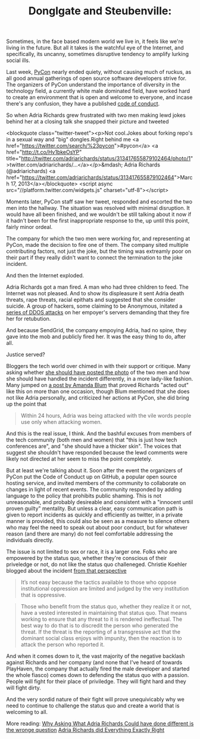 #+TITLE: Donglgate and Steubenville: 

Sometimes, in the face based modern world we live in, it feels like we're living in the future.  But all it takes is the watchful eye of the Internet, and specifically, its uncanny, sometimes disruptive tendency to amplify lurking social ills.

Last week, [[https://us.pycon.org/2013/][PyCon]] nearly ended quiety, without causing much of ruckus, as all good annual gatherings of open source software developers strive for. The organizers of PyCon understand the importance of diversity in the technology field, a currently white male dominated field, have worked hard to create an environment that is open and welcome to everyone, and incase there's any confusion, they have a published [[https://us.pycon.org/2013/about/code-of-conduct/][code of conduct]].

So when Adria Richards grew frustrated with two men making lewd jokes behind her at a closing talk she snapped their picture and tweeted 

<blockquote class="twitter-tweet"><p>Not cool.Jokes about forking repo's in a sexual way and "big" dongles.Right behind me <a href="https://twitter.com/search/%23pycon">#pycon</a> <a href="http://t.co/Hv1bkeOsYP" title="http://twitter.com/adriarichards/status/313417655879102464/photo/1">twitter.com/adriarichards/…</a></p>&mdash; Adria Richards (@adriarichards) <a href="https://twitter.com/adriarichards/status/313417655879102464">March 17, 2013</a></blockquote>
<script async src="//platform.twitter.com/widgets.js" charset="utf-8"></script>

Moments later, PyCon staff saw her tweet, responded and escorted the two men into the hallway.  The situation was resolved with minimal disruption.  It would have all been finished, and we wouldn't be still talking about it now if it hadn't been for the first inappropriate response to the, up until this point, fairly minor ordeal.

The company for which the two men were working for, and representing at PyCon, made the decision to fire one of them.  The company sited multiple contributing factors, not just the joke, but the timing was extreamly poor on their part if they really didn't want to connect the termination to the joke incident.

And then the Internet exploded.

Adria Richards got a man fired.  A man who had three children to feed.  The Internet was not pleased.  And to show its displeasure it sent Adria death threats, rape threats, racial epithats and suggested that she consider suicide.  A group of hackers, some claiming to be Anonymous, initated a [[http://venturebeat.com/2013/03/21/sendgrid-under-ddos-attack-after-its-developer-evangelist-complains-about-sexual-jokes-at-pycon/][series of DDOS attacks]] on her empoyer's servers demanding that they fire her for retubution.

And because SendGrid, the company empoying Adria, had no spine, they gave into the mob and publicly fired her. It was the easy thing to do, after all.

Justice served?

Bloggers the tech world over chimed in with their support or critique.  Many asking whether [[http://www.forbes.com/sites/quora/2013/03/22/was-it-appropriate-for-adria-richards-to-tweet-a-photo-of-two-men-at-pycon-and-accuse-them-of-being-sexist/][she should have posted the photo]] of the two men and how she should have handled the incident differently, in a more lady-like fashion. Many jumped on [[http://amandablumwords.wordpress.com/2013/03/21/3/][a post by Amanda Blum]] that proved Richards "acted out" like this on more than one occasion, though Blum mentioned that she does not like Adria personally, and criticized her actions at PyCon, she did bring up the point that

#+begin_quote
Within 24 hours, Adria was being attacked with the vile words people use only when attacking women. 
#+end_quote

And this is the real issue, I think.  And the bashful excuses from members of the tech community (both men and women) that "this is just how tech conferences are", and "she should have a thicker skin".  The voices that suggest she shouldn't have responded because the lewd comments were likely not directed at her seem to miss the point completely. 

But at least we're talking about it.  Soon after the event the organizers of PyCon put the Code of Conduct up on GitHub, a popular open source hosting service, and invited members of the community to collaborate on changes in light of recent events.  The community responded by adding language to the policy that prohibits public shaming.  This is not unreasonable, and probably desireable and consistent with a "innocent until proven guilty" mentality.  But unless a clear, easy communication path is given to report incidents as quickly and efficiently as twitter, in a private manner is provided, this could also be seen as a measure to silence others who may feel the need to speak out about poor conduct, but for whatever reason (and there are many) do not feel comfortable addressing the individuals directly. 


The issue is not limited to sex or race, it is a larger one.  Folks who are empowered by the status quo, whether they're conscious of their priveledge or not, do not like the status quo challeneged. Christie Koehler blogged about the incident [[http://subfictional.com/2013/03/22/bold-ideas-uttered-publicly/][from that perspective]]

#+begin_quote
It’s not easy because the tactics available to those who oppose institutional oppression are limited and judged by the very institution that is oppressive.
#+end_quote

#+begin_quote
Those who benefit from the status quo, whether they realize it or not, have a vested interested in maintaining that status quo. That means working to ensure that any threat to it is rendered ineffectual. The best way to do that is to discredit the person who generated the threat. If the threat is the reporting of a transgressive act that the dominant social class enjoys with impunity, then the reaction is to attack the person who reported it.
#+end_quote

And when it comes down to it, the vast majority of the negative backlash against Richards and her company (and none that I've heard of towards PlayHaven, the company that actually fired the male developer and started the whole fiasco) comes down to defending the status quo with a passion.  People will fight for their place of priviledge. They will fight hard and they will fight dirty. 

And the very sordid nature of their fight will prove unequivicably why we need to continue to challenge the status quo and create a world that is welcoming to all.

More reading:
[[http://www.forbes.com/sites/deannazandt/2013/03/22/why-asking-what-adria-richards-could-have-done-differently-is-the-wrong-question/][Why Asking What Adria Richards Could have done different is the wronge question]]
[[http://freethoughtblogs.com/pharyngula/2013/03/22/adria-richards-did-everything-exactly-right/][Adria Richards did Everything Exactly Right]]

